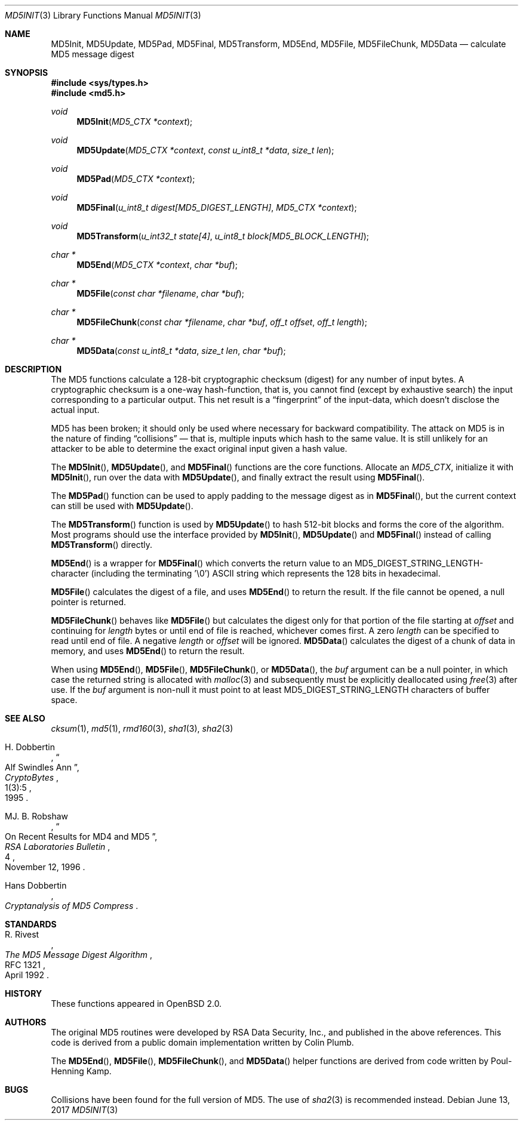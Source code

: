 .\"
.\" Copyright (c) 2000 Poul-Henning Kamp <phk@FreeBSD.org>
.\"
.\" Permission to use, copy, modify, and distribute this software for any
.\" purpose with or without fee is hereby granted, provided that the above
.\" copyright notice and this permission notice appear in all copies.
.\"
.\" THE SOFTWARE IS PROVIDED "AS IS" AND THE AUTHOR DISCLAIMS ALL WARRANTIES
.\" WITH REGARD TO THIS SOFTWARE INCLUDING ALL IMPLIED WARRANTIES OF
.\" MERCHANTABILITY AND FITNESS. IN NO EVENT SHALL THE AUTHOR BE LIABLE FOR
.\" ANY SPECIAL, DIRECT, INDIRECT, OR CONSEQUENTIAL DAMAGES OR ANY DAMAGES
.\" WHATSOEVER RESULTING FROM LOSS OF USE, DATA OR PROFITS, WHETHER IN AN
.\" ACTION OF CONTRACT, NEGLIGENCE OR OTHER TORTIOUS ACTION, ARISING OUT OF
.\" OR IN CONNECTION WITH THE USE OR PERFORMANCE OF THIS SOFTWARE.
.\"
.\" If we meet some day, and you think this stuff is worth it, you
.\" can buy me a beer in return. Poul-Henning Kamp
.\"
.\" 	$OpenBSD: md5.3,v 1.7 2017/06/13 19:41:55 deraadt Exp $
.\"
.Dd $Mdocdate: June 13 2017 $
.Dt MD5INIT 3
.Os
.Sh NAME
.Nm MD5Init ,
.Nm MD5Update ,
.Nm MD5Pad ,
.Nm MD5Final ,
.Nm MD5Transform ,
.Nm MD5End ,
.Nm MD5File ,
.Nm MD5FileChunk ,
.Nm MD5Data
.Nd calculate MD5 message digest
.Sh SYNOPSIS
.In sys/types.h
.In md5.h
.Ft void
.Fn MD5Init "MD5_CTX *context"
.Ft void
.Fn MD5Update "MD5_CTX *context" "const u_int8_t *data" "size_t len"
.Ft void
.Fn MD5Pad "MD5_CTX *context"
.Ft void
.Fn MD5Final "u_int8_t digest[MD5_DIGEST_LENGTH]" "MD5_CTX *context"
.Ft void
.Fn MD5Transform "u_int32_t state[4]" "u_int8_t block[MD5_BLOCK_LENGTH]"
.Ft "char *"
.Fn MD5End "MD5_CTX *context" "char *buf"
.Ft "char *"
.Fn MD5File "const char *filename" "char *buf"
.Ft "char *"
.Fn MD5FileChunk "const char *filename" "char *buf" "off_t offset" "off_t length"
.Ft "char *"
.Fn MD5Data "const u_int8_t *data" "size_t len" "char *buf"
.Sh DESCRIPTION
The MD5 functions calculate a 128-bit cryptographic checksum (digest)
for any number of input bytes.
A cryptographic checksum is a one-way
hash-function, that is, you cannot find (except by exhaustive search)
the input corresponding to a particular output.
This net result is a
.Dq fingerprint
of the input-data, which doesn't disclose the actual input.
.Pp
MD5 has been broken; it should only be used where necessary for
backward compatibility.
The attack on MD5 is in the nature of finding
.Dq collisions
\(em that is, multiple inputs which hash to the same value.
It is still unlikely for an attacker to be able to determine the exact
original input given a hash value.
.Pp
The
.Fn MD5Init ,
.Fn MD5Update ,
and
.Fn MD5Final
functions are the core functions.
Allocate an
.Vt MD5_CTX ,
initialize it with
.Fn MD5Init ,
run over the data with
.Fn MD5Update ,
and finally extract the result using
.Fn MD5Final .
.Pp
The
.Fn MD5Pad
function can be used to apply padding to the message digest as in
.Fn MD5Final ,
but the current context can still be used with
.Fn MD5Update .
.Pp
The
.Fn MD5Transform
function is used by
.Fn MD5Update
to hash 512-bit blocks and forms the core of the algorithm.
Most programs should use the interface provided by
.Fn MD5Init ,
.Fn MD5Update
and
.Fn MD5Final
instead of calling
.Fn MD5Transform
directly.
.Pp
.Fn MD5End
is a wrapper for
.Fn MD5Final
which converts the return value to an MD5_DIGEST_STRING_LENGTH-character
(including the terminating '\e0')
ASCII string which represents the 128 bits in hexadecimal.
.Pp
.Fn MD5File
calculates the digest of a file, and uses
.Fn MD5End
to return the result.
If the file cannot be opened, a null pointer is returned.
.Pp
.Fn MD5FileChunk
behaves like
.Fn MD5File
but calculates the digest only for that portion of the file starting at
.Fa offset
and continuing for
.Fa length
bytes or until end of file is reached, whichever comes first.
A zero
.Fa length
can be specified to read until end of file.
A negative
.Fa length
or
.Fa offset
will be ignored.
.Fn MD5Data
calculates the digest of a chunk of data in memory, and uses
.Fn MD5End
to return the result.
.Pp
When using
.Fn MD5End ,
.Fn MD5File ,
.Fn MD5FileChunk ,
or
.Fn MD5Data ,
the
.Ar buf
argument can be a null pointer, in which case the returned string
is allocated with
.Xr malloc 3
and subsequently must be explicitly deallocated using
.Xr free 3
after use.
If the
.Ar buf
argument is non-null it must point to at least MD5_DIGEST_STRING_LENGTH
characters of buffer space.
.Sh SEE ALSO
.Xr cksum 1 ,
.Xr md5 1 ,
.Xr rmd160 3 ,
.Xr sha1 3 ,
.Xr sha2 3
.Rs
.%A H. Dobbertin
.%D 1995
.%J CryptoBytes
.%N 1(3):5
.%T Alf Swindles Ann
.Re
.Rs
.%A MJ. B. Robshaw
.%D November 12, 1996
.%J RSA Laboratories Bulletin
.%N 4
.%T On Recent Results for MD4 and MD5
.Re
.Rs
.%A Hans Dobbertin
.%T Cryptanalysis of MD5 Compress
.Re
.Sh STANDARDS
.Rs
.%A R. Rivest
.%D April 1992
.%R RFC 1321
.%T The MD5 Message Digest Algorithm
.Re
.Sh HISTORY
These functions appeared in
.Ox 2.0 .
.Sh AUTHORS
.An -nosplit
The original MD5 routines were developed by
RSA Data Security, Inc., and published in the above references.
This code is derived from a public domain implementation written by
.An Colin Plumb .
.Pp
The
.Fn MD5End ,
.Fn MD5File ,
.Fn MD5FileChunk ,
and
.Fn MD5Data
helper functions are derived from code written by
.An Poul-Henning Kamp .
.Sh BUGS
Collisions have been found for the full version of MD5.
The use of
.Xr sha2 3
is recommended instead.
